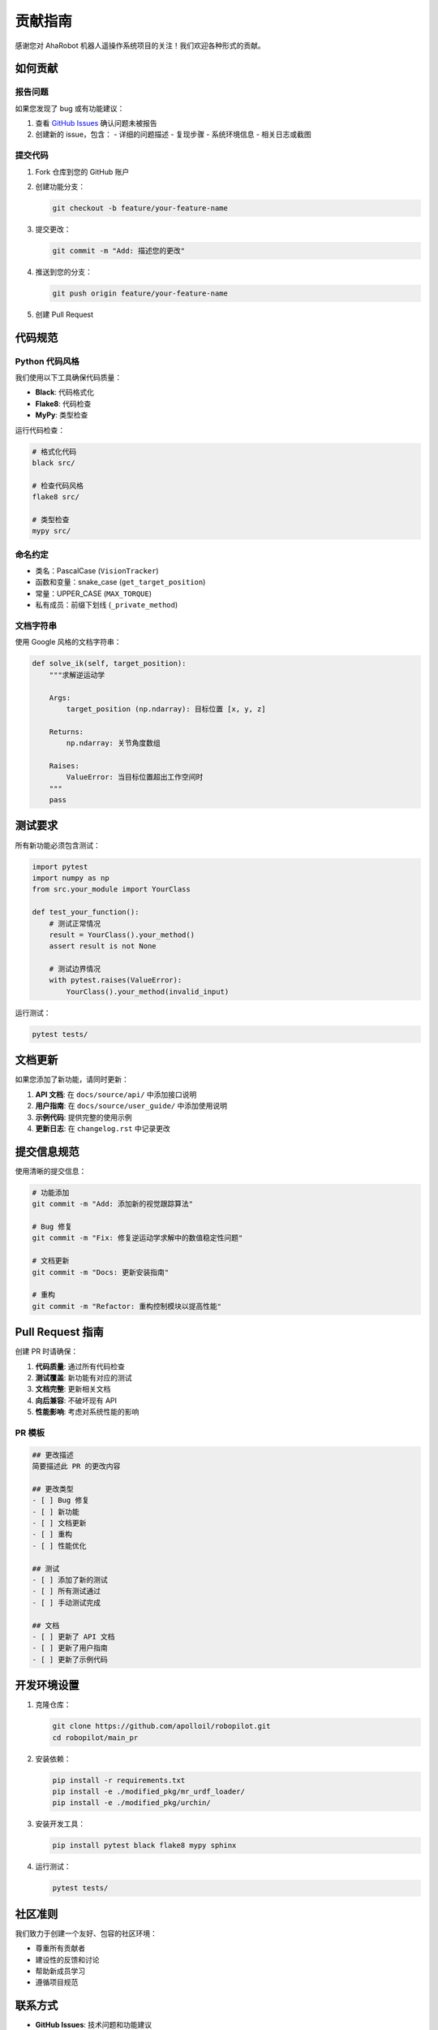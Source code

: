 贡献指南
========

感谢您对 AhaRobot 机器人遥操作系统项目的关注！我们欢迎各种形式的贡献。

如何贡献
--------

报告问题
~~~~~~~~

如果您发现了 bug 或有功能建议：

1. 查看 `GitHub Issues <https://github.com/apolloil/robopilot/issues>`_ 确认问题未被报告
2. 创建新的 issue，包含：
   - 详细的问题描述
   - 复现步骤
   - 系统环境信息
   - 相关日志或截图

提交代码
~~~~~~~~

1. Fork 仓库到您的 GitHub 账户
2. 创建功能分支：

   .. code-block:: bash

      git checkout -b feature/your-feature-name

3. 提交更改：

   .. code-block:: bash

      git commit -m "Add: 描述您的更改"

4. 推送到您的分支：

   .. code-block:: bash

      git push origin feature/your-feature-name

5. 创建 Pull Request

代码规范
--------

Python 代码风格
~~~~~~~~~~~~~~~

我们使用以下工具确保代码质量：

- **Black**: 代码格式化
- **Flake8**: 代码检查
- **MyPy**: 类型检查

运行代码检查：

.. code-block:: bash

   # 格式化代码
   black src/
   
   # 检查代码风格
   flake8 src/
   
   # 类型检查
   mypy src/

命名约定
~~~~~~~~

- 类名：PascalCase (``VisionTracker``)
- 函数和变量：snake_case (``get_target_position``)
- 常量：UPPER_CASE (``MAX_TORQUE``)
- 私有成员：前缀下划线 (``_private_method``)

文档字符串
~~~~~~~~~~

使用 Google 风格的文档字符串：

.. code-block:: python

   def solve_ik(self, target_position):
       """求解逆运动学
       
       Args:
           target_position (np.ndarray): 目标位置 [x, y, z]
           
       Returns:
           np.ndarray: 关节角度数组
           
       Raises:
           ValueError: 当目标位置超出工作空间时
       """
       pass

测试要求
--------

所有新功能必须包含测试：

.. code-block:: python

   import pytest
   import numpy as np
   from src.your_module import YourClass
   
   def test_your_function():
       # 测试正常情况
       result = YourClass().your_method()
       assert result is not None
       
       # 测试边界情况
       with pytest.raises(ValueError):
           YourClass().your_method(invalid_input)

运行测试：

.. code-block:: bash

   pytest tests/

文档更新
--------

如果您添加了新功能，请同时更新：

1. **API 文档**: 在 ``docs/source/api/`` 中添加接口说明
2. **用户指南**: 在 ``docs/source/user_guide/`` 中添加使用说明
3. **示例代码**: 提供完整的使用示例
4. **更新日志**: 在 ``changelog.rst`` 中记录更改

提交信息规范
------------

使用清晰的提交信息：

.. code-block:: bash

   # 功能添加
   git commit -m "Add: 添加新的视觉跟踪算法"
   
   # Bug 修复
   git commit -m "Fix: 修复逆运动学求解中的数值稳定性问题"
   
   # 文档更新
   git commit -m "Docs: 更新安装指南"
   
   # 重构
   git commit -m "Refactor: 重构控制模块以提高性能"

Pull Request 指南
-----------------

创建 PR 时请确保：

1. **代码质量**: 通过所有代码检查
2. **测试覆盖**: 新功能有对应的测试
3. **文档完整**: 更新相关文档
4. **向后兼容**: 不破坏现有 API
5. **性能影响**: 考虑对系统性能的影响

PR 模板
~~~~~~~

.. code-block:: markdown

   ## 更改描述
   简要描述此 PR 的更改内容
   
   ## 更改类型
   - [ ] Bug 修复
   - [ ] 新功能
   - [ ] 文档更新
   - [ ] 重构
   - [ ] 性能优化
   
   ## 测试
   - [ ] 添加了新的测试
   - [ ] 所有测试通过
   - [ ] 手动测试完成
   
   ## 文档
   - [ ] 更新了 API 文档
   - [ ] 更新了用户指南
   - [ ] 更新了示例代码

开发环境设置
------------

1. 克隆仓库：

   .. code-block:: bash

      git clone https://github.com/apolloil/robopilot.git
      cd robopilot/main_pr

2. 安装依赖：

   .. code-block:: bash

      pip install -r requirements.txt
      pip install -e ./modified_pkg/mr_urdf_loader/
      pip install -e ./modified_pkg/urchin/

3. 安装开发工具：

   .. code-block:: bash

      pip install pytest black flake8 mypy sphinx

4. 运行测试：

   .. code-block:: bash

      pytest tests/

社区准则
--------

我们致力于创建一个友好、包容的社区环境：

- 尊重所有贡献者
- 建设性的反馈和讨论
- 帮助新成员学习
- 遵循项目规范

联系方式
--------

- **GitHub Issues**: 技术问题和功能建议
- **Discussions**: 一般讨论和问题
- **Email**: 联系开发团队

感谢您的贡献！
